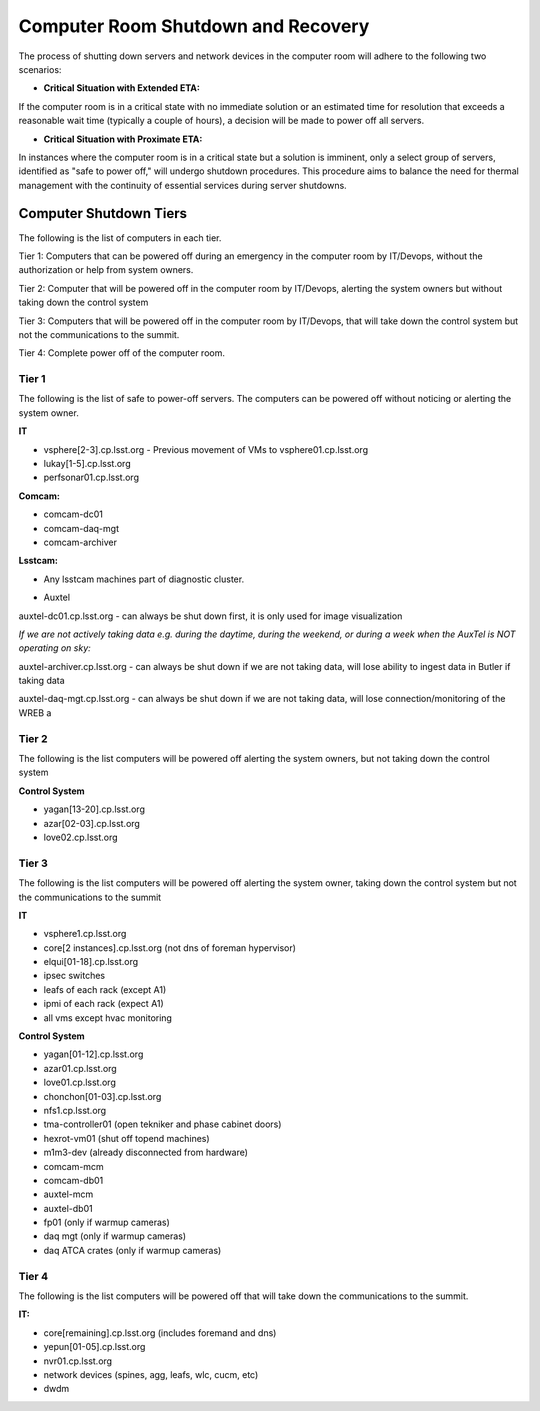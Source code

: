 .. Review the README in this directory on instructions to contribute.
.. Static objects, such as figures, should be stored in the _static directory. Review the _static/README in this file's directory on instructions to contribute.
.. Do not remove the comments that describe each section. They are included to provide guidance to contributors.
.. Do not remove other content provided in the templates, such as a section. Instead, comment out the content and include comments to explain the situation. For example:
    - If a section within the template is not needed, comment out the section title and label reference. Do not delete the expected section title, reference or related comments provided from the template.
    - If a file cannot include a title (surrounded by ampersands (#)), comment out the title from the template and include a comment explaining why this is implemented (in addition to applying the ``title`` directive).

.. This is the label that can be used as for cross referencing this file.
.. Recommended format is "Directory Name"-"Title Name"  -- Spaces should be replaced by hyphens.
.. _Computer-Room-Shutdown-Recovery:
.. Each section should includes a label for cross referencing to a given area.
.. Recommended format for all labels is "Title Name"-"Section Name" -- Spaces should be replaced by hyphens.
.. To reference a label that isn't associated with an reST object such as a title or figure, you must include the link an explicit title using the syntax :ref:`link text <label-name>`.
.. An error will alert you of identical labels during the build process.

###################################
Computer Room Shutdown and Recovery
###################################

The process of shutting down servers and network devices in the computer room will adhere to the following two scenarios:

* **Critical Situation with Extended ETA:**

If the computer room is in a critical state with no immediate solution or an estimated time for resolution that exceeds a reasonable wait time (typically a couple of hours), a decision will be made to power off all servers.

* **Critical Situation with Proximate ETA:**

In instances where the computer room is in a critical state but a solution is imminent, only a select group of servers, identified as "safe to power off," will undergo shutdown procedures. This procedure aims to balance the need for thermal management with the continuity of essential services during server shutdowns. 


Computer Shutdown Tiers
==========================

The following is the list of computers in each tier. 

Tier 1: Computers that can be powered off during an emergency in the computer room by IT/Devops, without the authorization or help from system owners. 

Tier 2: Computer that will be powered off in the computer room by IT/Devops, alerting the system owners but without taking down the control system

Tier 3: Computers that will be powered off in the computer room by IT/Devops, that will take down the control system but not the communications to the summit.

Tier 4: Complete power off of the computer room. 

Tier 1
^^^^^^

The following is the list of safe to power-off servers. The computers can be powered off without noticing or alerting the system owner.

**IT**

- vsphere[2-3].cp.lsst.org - Previous movement of VMs to vsphere01.cp.lsst.org
- lukay[1-5].cp.lsst.org
- perfsonar01.cp.lsst.org

**Comcam:**

- comcam-dc01
- comcam-daq-mgt
- comcam-archiver

**Lsstcam:**

- Any lsstcam machines part of diagnostic cluster. 

* Auxtel

auxtel-dc01.cp.lsst.org - can always be shut down first, it is only used for image visualization

*If we are not actively taking data e.g. during the daytime, during the weekend, or during a week when the AuxTel is NOT operating on sky:*

auxtel-archiver.cp.lsst.org - can always be shut down if we are not taking data, will lose ability to ingest data in Butler if taking data

auxtel-daq-mgt.cp.lsst.org - can always be shut down if we are not taking data, will lose connection/monitoring of the WREB a


Tier 2
^^^^^^
The following is the list computers will be powered off alerting the system owners, but not taking down the control system

**Control System**

- yagan[13-20].cp.lsst.org
- azar[02-03].cp.lsst.org
- love02.cp.lsst.org

Tier 3
^^^^^^
The following is the list computers will be powered off alerting the system owner, taking down the control system but not the communications to the summit

**IT**

- vsphere1.cp.lsst.org
- core[2 instances].cp.lsst.org (not dns of foreman hypervisor)
- elqui[01-18].cp.lsst.org
- ipsec switches
- leafs of each rack (except A1)
- ipmi of each rack (expect A1)
- all vms except hvac monitoring

**Control System**

- yagan[01-12].cp.lsst.org
- azar01.cp.lsst.org
- love01.cp.lsst.org
- chonchon[01-03].cp.lsst.org
- nfs1.cp.lsst.org
- tma-controller01 (open tekniker and phase cabinet doors)
- hexrot-vm01 (shut off topend machines)
- m1m3-dev (already disconnected from hardware)
- comcam-mcm
- comcam-db01
- auxtel-mcm
- auxtel-db01
- fp01 (only if warmup cameras)
- daq mgt (only if warmup cameras)
- daq ATCA crates (only if warmup cameras)


Tier 4
^^^^^^
The following is the list computers will be powered off that will take down the communications to the summit. 

**IT:**

- core[remaining].cp.lsst.org (includes foremand and dns)
- yepun[01-05].cp.lsst.org
- nvr01.cp.lsst.org
- network devices (spines, agg, leafs, wlc, cucm, etc) 
- dwdm 